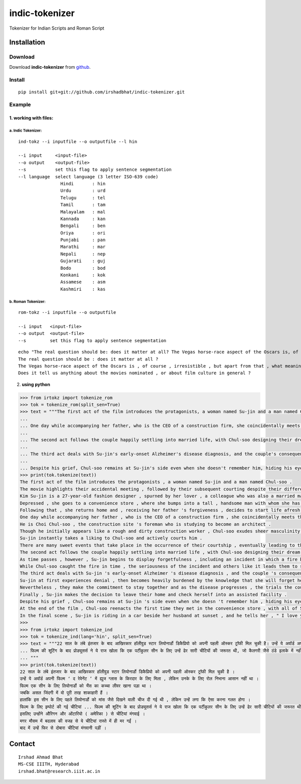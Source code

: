 ================
indic-tokenizer
================

Tokenizer for Indian Scripts and Roman Script

Installation
============

Download
~~~~~~~~

Download **indic-tokenizer**  from `github`_.

.. _`github`: https://github.com/irshadbhat/indic-tokenizer

Install
~~~~~~~

::

    pip install git+git://github.com/irshadbhat/indic-tokenizer.git

Example
~~~~~~~

1. working with files:
----------------------

a. Indic Tokenizer:
^^^^^^^^^^^^^^^^^^^

.. parsed-literal::

    ind-tokz --i inputfile --o outputfile --l hin

    --i input     <input-file>
    --o output    <output-file>
    --s           set this flag to apply sentence segmentation 
    --l language  select language (3 letter ISO-639 code)
		    Hindi       : hin
		    Urdu        : urd
		    Telugu      : tel
		    Tamil       : tam
		    Malayalam   : mal
		    Kannada     : kan
		    Bengali     : ben
		    Oriya       : ori
		    Punjabi     : pan
		    Marathi     : mar
		    Nepali      : nep
		    Gujarati    : guj
		    Bodo        : bod
		    Konkani     : kok
		    Assamese    : asm
		    Kashmiri    : kas

b. Roman Tokenizer:
^^^^^^^^^^^^^^^^^^^

.. parsed-literal::

    rom-tokz --i inputfile --o outputfile     

    --i input   <input-file>
    --o output  <output-file>
    --s         set this flag to apply sentence segmentation

.. parsed-literal::

    echo "The real question should be: does it matter at all? The Vegas horse-race aspect of the Oscars is, of course, irresistible, but apart from that, what meaning, if any, does the contest really have? Does it tell us anything about the movies nominated, or about film culture in general?" | rom-tokz --s
    The real question should be : does it matter at all ?
    The Vegas horse-race aspect of the Oscars is , of course , irresistible , but apart from that , what meaning , if any , does the contest really have ?
    Does it tell us anything about the movies nominated , or about film culture in general ?

2. **using python**

.. code:: python

    >>> from irtokz import tokenize_rom
    >>> tok = tokenize_rom(split_sen=True)
    >>> text = """The first act of the film introduces the protagonists, a woman named Su-jin and a man named Chul-soo. The movie highlights their accidental meeting, followed by their subsequent courting despite their difference in social status that should have kept them apart. Kim Su-jin is a 27-year-old fashion designer, spurned by her lover, a colleague who was also a married man. Depressed, she goes to a convenience store, where she bumps into a tall, handsome man with whom she has a slight misunderstanding. Following that, she returns home and, receiving her father's forgiveness, decides to start life afresh.
    ... 
    ... One day while accompanying her father, who is the CEO of a construction firm, she coincidentally meets the man whom she earlier bumped into at the convenience store. He is Choi Chul-soo, the construction site's foreman who is studying to become an architect. Though he initially appears like a rough and dirty construction worker, Chul-soo exudes sheer masculinity in its most basic physical form. Su-jin instantly takes a liking to Chul-soo and actively courts him. There are many sweet events that take place in the occurrence of their courtship, eventually leading to their marriage.
    ... 
    ... The second act follows the couple happily settling into married life, with Chul-soo designing their dream house and Su-jin learning to become a housewife. As time passes, however, Su-jin begins to display forgetfulness, including an incident in which a fire breaks out because of a stove she'd forgotten to turn off. While Chul-soo caught the fire in time, the seriousness of the incident and others like it leads them to seek medical help.
    ... 
    ... The third act deals with Su-jin's early-onset Alzheimer's disease diagnosis, and the couple's consequent response to it. Su-jin at first experiences denial, then becomes heavily burdened by the knowledge that she will forget her husband. Nevertheless, they make the commitment to stay together and as the disease progresses, the trials the couple go through increase because of Su-jin's deteriorating memory. Finally, Su-jin makes the decision to leave their home and check herself into an assisted facility.
    ... 
    ... Despite his grief, Chul-soo remains at Su-jin's side even when she doesn't remember him, hiding his eyes behind sunglasses when he visits her so she can't see his tears. At the end of the film, Chul-soo reenacts the first time they met in the convenience store, with all of Su-jin's friends and family there. In the final scene, Su-jin is riding in a car beside her husband at sunset, and he tells her, "I love you." """
    >>> print(tok.tokenize(text))
    The first act of the film introduces the protagonists , a woman named Su-jin and a man named Chul-soo .
    The movie highlights their accidental meeting , followed by their subsequent courting despite their difference in social status that should have kept them apart .
    Kim Su-jin is a 27-year-old fashion designer , spurned by her lover , a colleague who was also a married man .
    Depressed , she goes to a convenience store , where she bumps into a tall , handsome man with whom she has a slight misunderstanding .
    Following that , she returns home and , receiving her father 's forgiveness , decides to start life afresh .
    One day while accompanying her father , who is the CEO of a construction firm , she coincidentally meets the man whom she earlier bumped into at the convenience store .
    He is Choi Chul-soo , the construction site 's foreman who is studying to become an architect .
    Though he initially appears like a rough and dirty construction worker , Chul-soo exudes sheer masculinity in its most basic physical form .
    Su-jin instantly takes a liking to Chul-soo and actively courts him .
    There are many sweet events that take place in the occurrence of their courtship , eventually leading to their marriage .
    The second act follows the couple happily settling into married life , with Chul-soo designing their dream house and Su-jin learning to become a housewife .
    As time passes , however , Su-jin begins to display forgetfulness , including an incident in which a fire breaks out because of a stove she 'd forgotten to turn off .
    While Chul-soo caught the fire in time , the seriousness of the incident and others like it leads them to seek medical help .
    The third act deals with Su-jin 's early-onset Alzheimer 's disease diagnosis , and the couple 's consequent response to it .
    Su-jin at first experiences denial , then becomes heavily burdened by the knowledge that she will forget her husband .
    Nevertheless , they make the commitment to stay together and as the disease progresses , the trials the couple go through increase because of Su-jin 's deteriorating memory .
    Finally , Su-jin makes the decision to leave their home and check herself into an assisted facility .
    Despite his grief , Chul-soo remains at Su-jin 's side even when she doesn 't remember him , hiding his eyes behind sunglasses when he visits her so she can 't see his tears .
    At the end of the film , Chul-soo reenacts the first time they met in the convenience store , with all of Su-jin 's friends and family there .
    In the final scene , Su-jin is riding in a car beside her husband at sunset , and he tells her , " I love you . "
    >>> 
    >>> from irtokz import tokenize_ind
    >>> tok = tokenize_ind(lang='hin', split_sen=True)
    >>> text = """22 साल के लंबे इंतजार के बाद आखिरकार हॉलीवुड स्टार लियोनार्डो डिकैप्रियो को अपनी पहली ऑस्कर ट्रॉफी मिल चुकी है। उन्हें ये अवॉर्ड अपनी फिल्म ‘द रेवेनेंट’ में ह्यूज ग्लास के किरदार के लिए मिला, लेकिन उनके के लिए रोल निभाना आसान नहीं था। फिल्म एक सीन के लिए लियोनार्डो को भैंस का कच्चा लीवर खाना पड़ा था। जबकि असल जिंदगी में वो पूरी तरह शाकाहारी हैं। हालांकि इस सीन के लिए पहले लियोनार्डो को मांस जैसे दिखने वाली चीज दी गई थी, लेकिन उन्हें लगा कि ऐसा करना गलत होगा। फिल्म के लिए इम्पोर्ट की गई चीटियां...
    ... फिल्म की शूटिंग के बाद प्रोड्यूसर्स ने ये राज खोला कि एक पर्टीकुलर सीन के लिए उन्हें ढेर सारी चीटियों की जरूरत थी, जो कैलगरी जैसे ठंडे इलाके में नहीं थी। इसलिए उन्होंने औरिगन और ओंटारियो (अमेरिका) से चीटियां मंगवाई। मगर मौसम में बदलाव की वजह से ये चीटियां रास्ते में ही मर गईं। बाद में उन्हें फिर से दोबारा चीटियां मंगवानी पड़ीं।
    ... """
    >>> print(tok.tokenize(text))
    22 साल के लंबे इंतजार के बाद आखिरकार हॉलीवुड स्टार लियोनार्डो डिकैप्रियो को अपनी पहली ऑस्कर ट्रॉफी मिल चुकी है ।
    उन्हें ये अवॉर्ड अपनी फिल्म ‘ द रेवेनेंट ’ में ह्यूज ग्लास के किरदार के लिए मिला , लेकिन उनके के लिए रोल निभाना आसान नहीं था ।
    फिल्म एक सीन के लिए लियोनार्डो को भैंस का कच्चा लीवर खाना पड़ा था ।
    जबकि असल जिंदगी में वो पूरी तरह शाकाहारी हैं ।
    हालांकि इस सीन के लिए पहले लियोनार्डो को मांस जैसे दिखने वाली चीज दी गई थी , लेकिन उन्हें लगा कि ऐसा करना गलत होगा ।
    फिल्म के लिए इम्पोर्ट की गई चीटियां ... फिल्म की शूटिंग के बाद प्रोड्यूसर्स ने ये राज खोला कि एक पर्टीकुलर सीन के लिए उन्हें ढेर सारी चीटियों की जरूरत थी , जो कैलगरी जैसे ठंडे इलाके में नहीं थी ।
    इसलिए उन्होंने औरिगन और ओंटारियो ( अमेरिका ) से चीटियां मंगवाई ।
    मगर मौसम में बदलाव की वजह से ये चीटियां रास्ते में ही मर गईं ।
    बाद में उन्हें फिर से दोबारा चीटियां मंगवानी पड़ीं ।


Contact
=======

::

    Irshad Ahmad Bhat
    MS-CSE IIITH, Hyderabad
    irshad.bhat@research.iiit.ac.in

